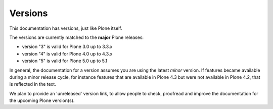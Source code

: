 ========
Versions
========

This documentation has versions, just like Plone itself.

The versions are currently matched to the **major** Plone releases:

- version "3" is valid for Plone 3.0 up to 3.3.x
- version "4" is valid for Plone 4.0 up to 4.3.x
- version "5" is valid for Plone 5.0 up to 5.1

In general, the documentation for a version assumes you are using the latest *minor* version.
If features became available during a minor release cycle, for instance features that are available in Plone 4.3 but were not available in Plone 4.2, that is reflected in the text.

We plan to provide an 'unreleased' version link, to allow people to check, proofread and improve the documentation for the upcoming Plone version(s).

